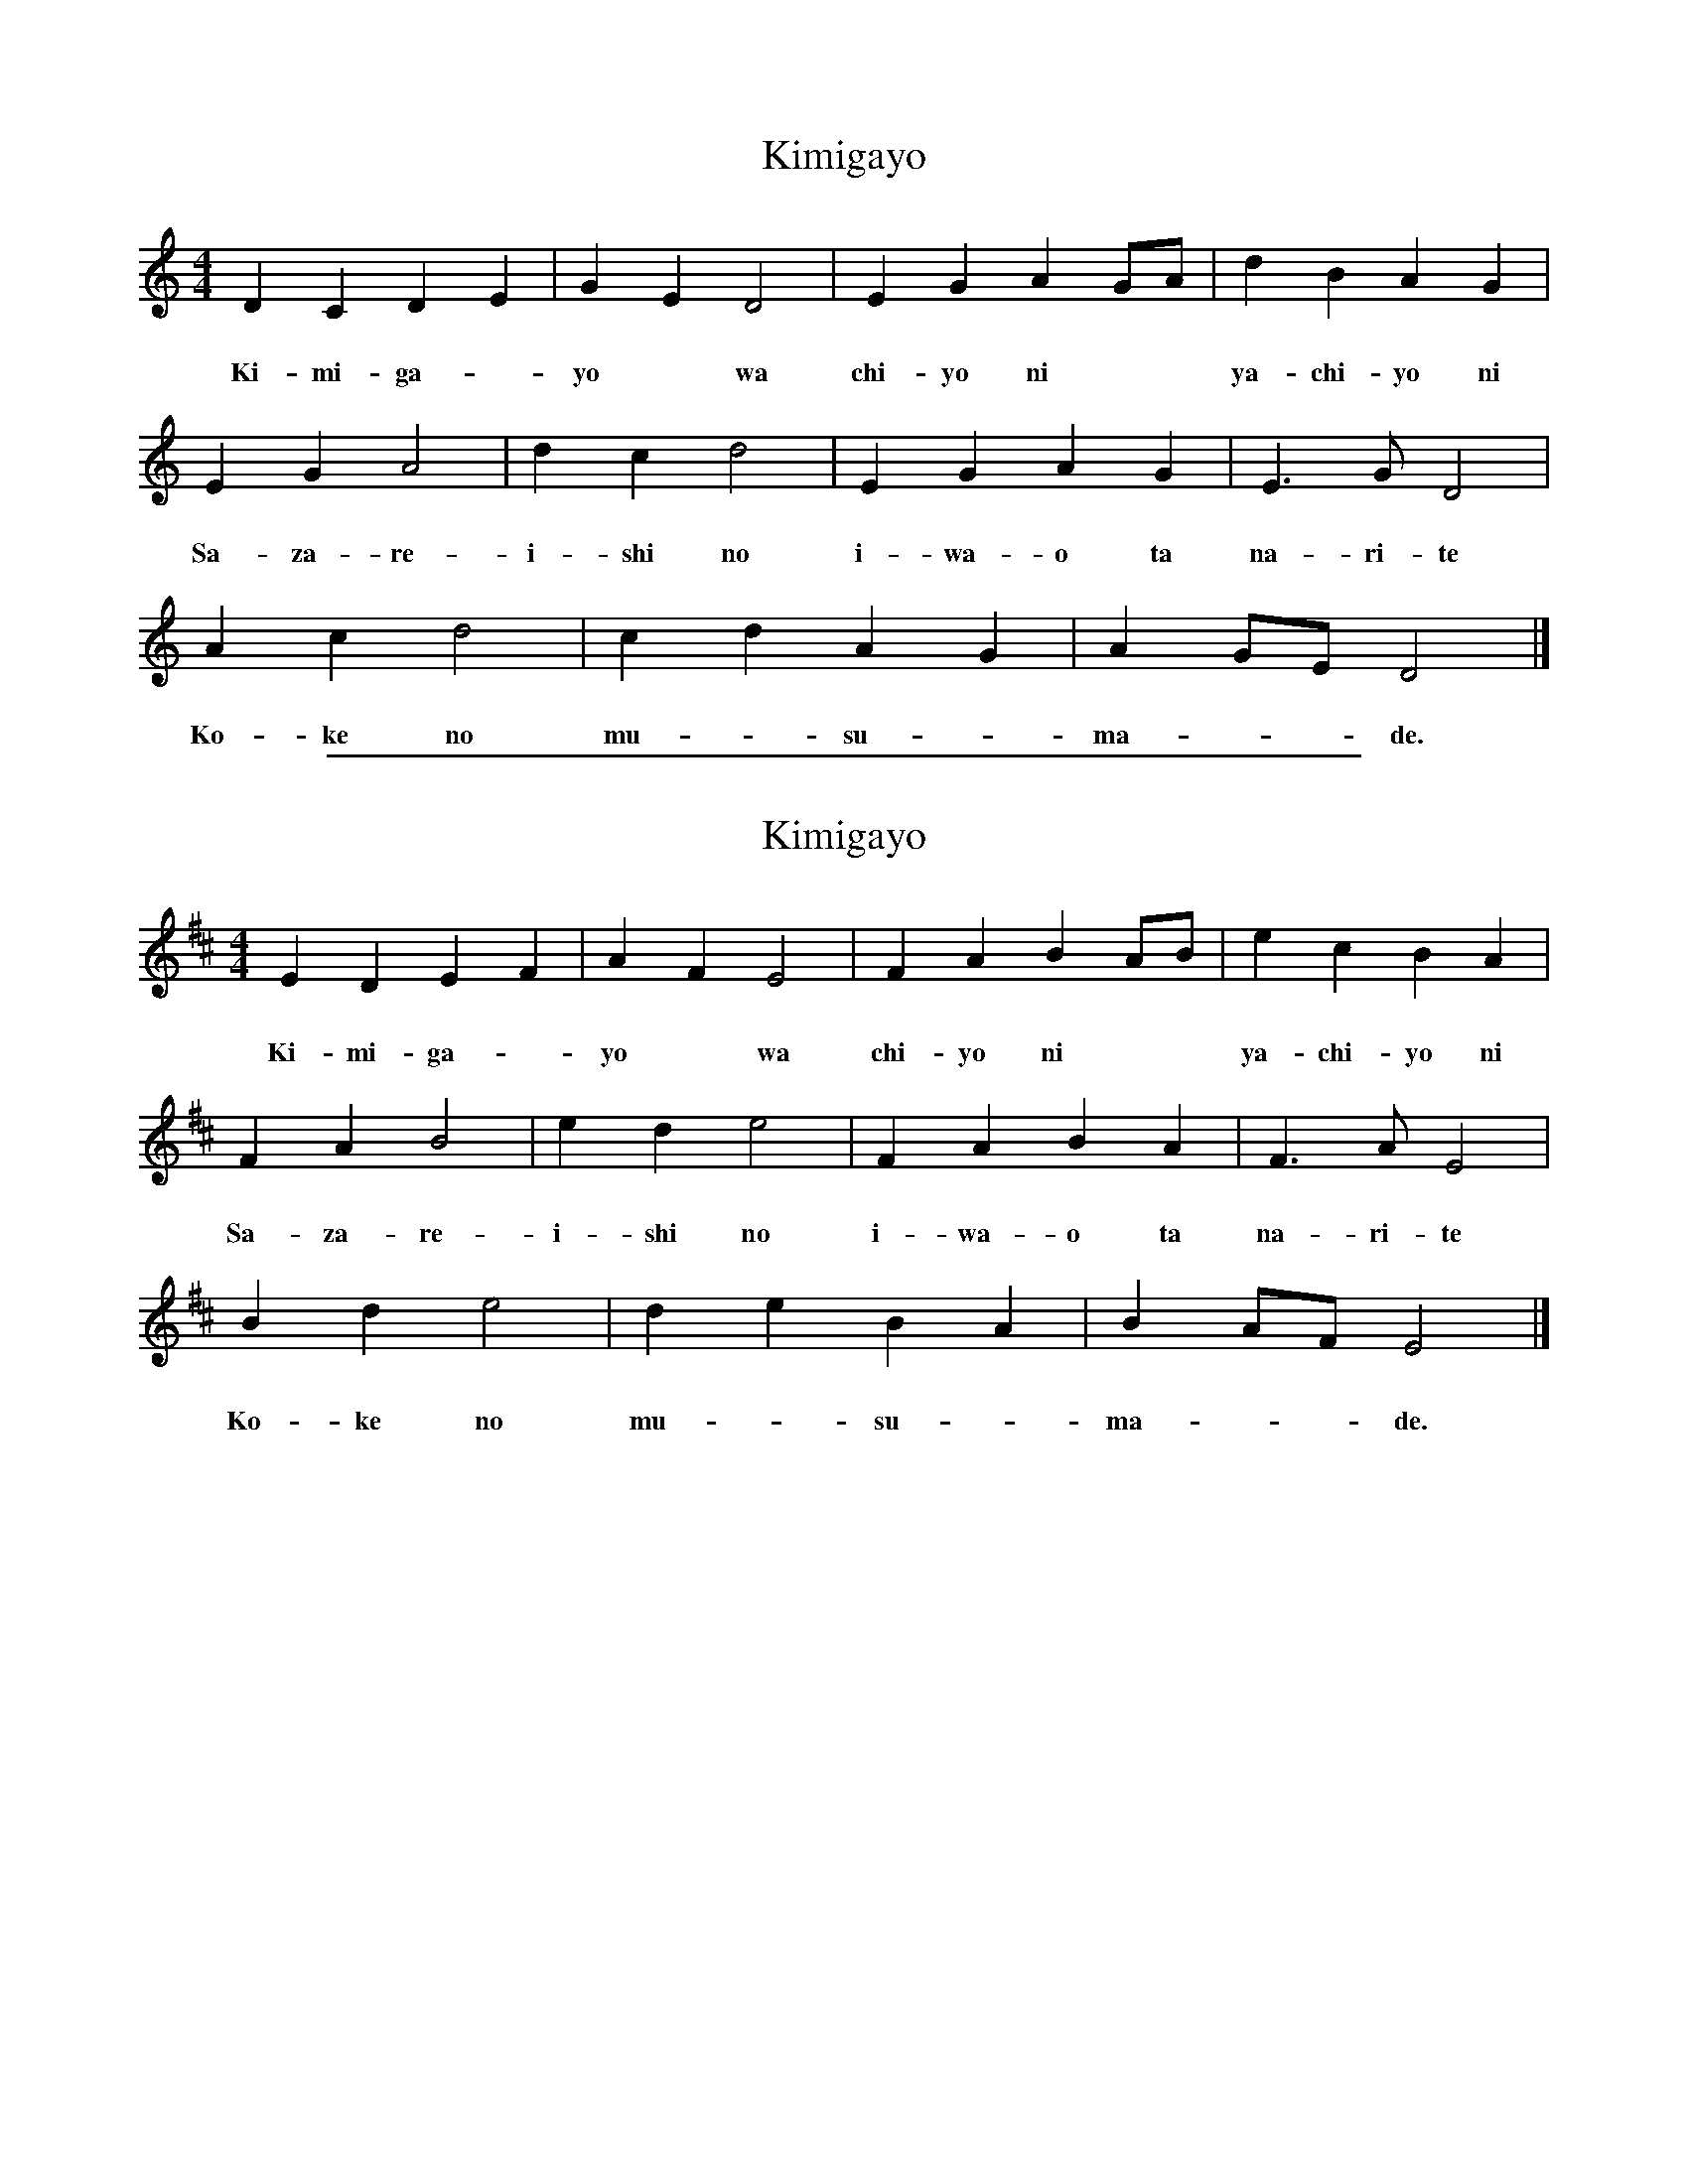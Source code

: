 
X: 1
T: Kimigayo
M: 4/4
L: 1/4
K: Ddor
D C D E | G E D2 | E G A G/A/ | d B A G |
w: き み が － | よ － は | ち よ に － － | や ち よ に
w: Ki-mi-ga-*yo* wa chi-yo ni** ya-chi-yo ni
E G A2 | d c d2 | E G A G | E3/2 G/ D2 |
w: さ ざ れ | い し の | い わ お と | な り て
w: Sa-za-re-i-shi no i-wa-o ta na-ri-te
A c d2 | c d A G | A G/E/ D2 |]
w: こ けの | む－す－ | ま－－ で
w: Ko-ke no mu-*su-* ma-**de.

%%sep 2 1 500

X: 2
T: Kimigayo
M: 4/4
L: 1/4
K: Edor
E D E F | A F E2 | F A B A/B/ | e c B A |
w: き み が － | よ － は | ち よ に － － | や ち よ に
w: Ki-mi-ga-*yo* wa chi-yo ni** ya-chi-yo ni
F A B2 | e d e2 | F A B A | F3/2 A/ E2 |
w: さ ざ れ | い し の | い わ お と | な り て
w: Sa-za-re-i-shi no i-wa-o ta na-ri-te
B d e2 | d e B A | B A/F/ E2 |]
w: こ けの | む－す－ | ま－－ で
w: Ko-ke no mu-*su-* ma-**de.
